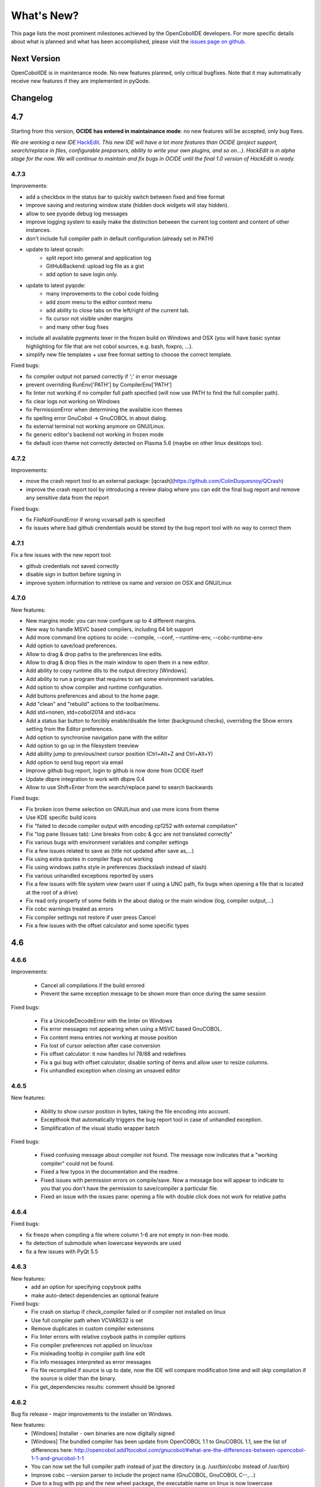 What's New?
************

This page lists the most prominent milestones achieved by the OpenCobolIDE
developers. For more specific details about what is planned and what has been
accomplished, please visit the `issues page on github`_.

Next Version
=============

OpenCobolIDE is in maintenance mode. No new features planned, only critical bugfixes. Note that it may automatically
receive new features if they are implemented in pyQode.

Changelog
=========

4.7
===

Starting from this version, **OCIDE has entered in maintainance mode**: no new
features will be accepted, only bug fixes.

*We are working a new IDE* `HackEdit`_. *This new IDE will have a lot more features
than OCIDE (project support, search/replace in files, configurable preparsers,
ability to write your own plugins, and so on...).
HackEdit is in alpha stage for the now. We will continue to maintain and fix
bugs in OCIDE until the final 1.0 version of HackEdit is ready.*

.. _HackEdit: https://github.com/HackEdit/hackedit

4.7.3
-----

Improvements:

- add a checkbox in the status bar to quickly switch between fixed and free format
- improve saving and restoring window state (hidden dock widgets will stay hidden).
- allow to see pyqode debug log messages
- improve logging system to easily make the distinction between the current log content and content of other instances.
- don't include full compiler path in default configuration (already set in PATH)
- update to latest qcrash:
    - split report into general and application log
    - GitHubBackend: upload log file as a gist
    - add option to save login only.
- update to latest pyqode:
    - many improvements to the cobol code folding
    - add zoom menu to the editor context menu
    - add ability to close tabs on the left/right of the current tab.
    - fix cursor not visible under margins
    - and many other bug fixes
- include all available pygments lexer in the frozen build on Windows and OSX (you will have basic syntax highlighting
  for file that are not cobol sources, e.g. bash, foxpro, ...).
- simplify new file templates + use free format setting to choose the correct template.

Fixed bugs:

- fix compiler output not parsed correctly if ';' in error message
- prevent overriding  RunEnv['PATH'] by CompilerEnv['PATH']
- fix linter not working if no compiler full path specified (will now use PATH to find the full compiler path).
- fix clear logs not working on Windows
- fix PermissionError when determining the available icon themes
- fix spelling error GnuCobol -> GnuCOBOL in about dialog.
- fix external terminal not working anymore on GNU/Linux.
- fix generic editor's backend not working in frozen mode
- fix default icon theme not correctly detected on Plasma 5.6 (maybe on other linux desktops too).

4.7.2
-----

Improvements:

- move the crash report tool to an external package: [qcrash](https://github.com/ColinDuquesnoy/QCrash)
- improve the crash report tool by introducing a review dialog where you can edit the final bug report and remove any sensitive data from the report

Fixed bugs:

- fix FileNotFoundError if wrong vcvarsall path is specified
- fix issues where bad github crendentials would be stored by the bug report tool with no way to correct them

4.7.1
-----

Fix a few issues with the new report tool:

- github credentials not saved correctly
- disable sign in button before signing in
- improve system information to retrieve os name and version on OSX and GNU/Linux

4.7.0
-----

New features:

- New margins mode: you can now configure up to 4 different margins.
- New way to handle MSVC based compilers, including 64 bit support
- Add more command line options to ocide: --compile, --conf, --runtime-env, --cobc-runtime-env
- Add option to save/load preferences.
- Allow to drag & drop paths to the preferences line edits.
- Allow to drag & drop files in the main window to open them in a new editor.
- Add ability to copy runtime dlls to the output directory [Windows].
- Add ability to run a program that requires to set some environment variables.
- Add option to show compiler and runtime configuration.
- Add buttons preferences and about to the home page.
- Add "clean" and "rebuild" actions to the toolbar/menu.
- Add std=nonen, std=cobol2014 and std=acu
- Add a status bar button to forcibly enable/disable the linter (background
  checks), overriding the Show errors setting from the Editor preferences.
- Add option to synchronise navigation pane with the editor
- Add option to go up in the filesystem treeview
- Add ability jump to previous/next cursor position (Ctrl+Alt+Z and Ctrl+Alt+Y)
- Add option to send bug report via email
- Improve github bug report, login to github is now done from OCIDE itself
- Update dbpre integration to work with dbpre 0.4
- Allow to use Shift+Enter from the search/replace panel to search backwards


Fixed bugs:

- Fix broken icon theme selection on GNU/Linux and use more icons from theme
- Use KDE specific build icons
- Fix "failed to decode compiler output with encoding cp1252 with external compilation"
- Fix "log pane (Issues tab): Line breaks from cobc & gcc are not translated correctly"
- Fix various bugs with environment variables and compiler settings
- Fix a few issues related to save as (title not updated after save as,...)
- Fix using extra quotes in compiler flags not working
- Fix using windows paths style in preferences (backslash instead of slash)
- Fix various unhandled exceptions reported by users
- Fix a few issues with file system view (warn user if using a UNC path,
  fix bugs when opening a file that is located at the root of a drive)
- Fix read only property of some fields in the about dialog or the main window (log, compiler output,...)
- Fix cobc warnings treated as errors
- Fix compiler settings not restore if user press Cancel
- Fix a few issues with the offset calculator and some specific types


4.6
===

4.6.6
-----

Improvements:

    - Cancel all compilations if the build errored
    - Prevent the same exception message to be shown more than once during the
      same session

Fixed bugs:

    - Fix a UnicodeDecodeError with the linter on Windows
    - Fix error messages not appearing when using a MSVC based GnuCOBOL.
    - Fix content menu entries not working at mouse position
    - Fix lost of cursor selection after case conversion
    - Fix offset calculator: it now handles lvl 78/88 and redefines
    - Fix a gui bug with offset calculator, disable sorting of items and allow
      user to resize columns.
    - Fix unhandled exception when closing an unsaved editor

4.6.5
-----

New features:

    - Ability to show cursor position in bytes, taking the file encoding into
      account.
    - Excepthook that automatically triggers the bug report tool in case of
      unhandled exception.
    - Simplification of the visual studio wrapper batch

Fixed bugs:

    - Fixed confusing message about compiler not found. The message now
      indicates that a "working compiler" could not be found.
    - Fixed a few typos in the documentation and the readme.
    - Fixed issues with permission errors on compile/save. Now a message box will
      appear to indicate to you that you don't have the permission to
      save/compiler a particular file.
    - Fixed an issue with the issues pane: opening a file with double click
      does not work for relative paths


4.6.4
-----

Fixed bugs:

- fix freeze when compiling a file where column 1-6 are not empty in non-free mode.
- fix detection of submodule when lowercase keywords are used
- fix a few issues with PyQt 5.5

4.6.3
-----

New features:
    - add an option for specifying copybook paths
    - make auto-detect dependencies an optional feature

Fixed bugs:
    - Fix crash on startup if check_compiler failed or if compiler not installed on linux
    - Use full compiler path when VCVARS32 is set
    - Remove duplicates in custom compiler extensions
    - Fix linter errors with relative coybook paths in compiler options
    - Fix compiler preferences not applied on linux/osx
    - Fix misleading tooltip in compiler path line edit
    - Fix info messages interpreted as error messages
    - Fix file recompiled if source is up to date, now the IDE will compare modification time and will skip compilation
      if the source is older than the binary.
    - Fix get_dependencies results: comment should be ignored

4.6.2
-----

Bug fix release - major improvements to the installer on Windows.

New features:
    - [Windows] Installer - own binaries are now digitally signed
    - [Windows] The bundled compiler has been update from OpenCOBOL 1.1 to GnuCOBOL 1.1,
      see the list of differences here: http://opencobol.add1tocobol.com/gnucobol/#what-are-the-differences-between-opencobol-1-1-and-gnucobol-1-1
    - You can now set the full compiler path instead of just the directory (e.g. /usr/bin/cobc instead of /usr/bin)
    - Improve cobc --version parser to include the project name (GnuCOBOL, GnuCOBOL C--,...)
    - Due to a bug with pip and the new wheel package, the executable name on linux is now lowercase (opencobolide instead
      of OpenCobolIDE).
    - Add missing extensions to save as dialog and fix filters of open file dialog.
    - Show a warning before executing restore to factory defaults.

Fixed bugs:
    - Fix installation of desktop files on linux.
    - File system view was still fully reloaded needlessly
    - Fix consistency in cobc commands (sometimes full path were used sometimes not)
    - Fix about dialog closing on [CTRL]
    - Fix an infinite recursion in get_dependencies if a module call itself
    - Fix case of associated compiler extensions
    - Fix a bug with file watcher if a file has been deleted externally and user choose to keep it in the editor
    - Fix unicode decode error when the compiler is broken on windows
    - Fix a few typos
    - Fix creation of temporary files by linter (now they are back to the system temp folder)
    - Fix shortcut conflict: F3 used for both goto and find next. The goto shortcuts has been reassigned to F7
    - Fix misleading/false positive compilation message in case compiler failed but no output was given. Now the IDE
      will remove files before compiling and will check that the expected file has been created before claiming for
      success.

4.6.1
-----

Fix a potential failure on startup (probably just on Windows)

4.6.0
-----

New features/Improvements:
    - Add ability to control where the binaries will be placed
    - Add environment variable settings for compiler (PATH, COBC_CONFIG_DIR,...)
    - Add dialog and a button to check whether your compiler works or not (
      check compilation of a simple hello world)
    - Add .lst to default list of COBOL extensions
    - Add a compiler output log view with the complete output of the cobc
      commands
    - Fix some spelling errors and always use GnuCOBOL instead of OpenCOBOL
    - Show PICTURE in navigation item's tooltip (this works but still requires
      some work on the parser to be fully finished)
    - Add ability to run module with cobcrun


Fixed bugs:
    - Fix a crash with corrupted recent files list
    - Fix fullscreen mode not setup on startup but recognized in the options
    - Fix Ctrl-Home not working as expected (go to first line)
    - Fix bug with linter that does not take compiler options into account
      (file not found error for copybooks)
    - Fix misleading compiler settings label
    - Fix file system view reloaded when parent directory has not changed
    - Remove dock widgets hotkeys not working on windows (remove the "&" from
      the dock widgets' titles)
    - Fix SECTION/DIVISION not correctly recognized in navigation panel and
      fold panel if there are some spaces between the keyword and the period.
    - Fix linter running when compiler is not working
    - Fix detection of file type (EXECUTABLE/MODULE) and dependencies of file
      when there are some newlines between CALL, USING and the PAREMTER of the
      call

4.5
====

4.5.1
------

New features:
    - add ability to set custom file extension association with the different
      compiler (cobc, dbpre and esqlOC)

Fixed bugs:
    - Fix issues with non COBOL files on frozen builds (Windows and OSX only)
    - All bugs fixed in pyqode.core 2.6.1

4.5.0
-----

New features:
    - EOL management (see issue #110)
    - New filter mode for code completion: subsequence
    - Add support for stdeb (ppa packages available)

Fixed bugs:
    - fix a bug with comment (see issue #109)

4.4
===

4.4.0
-----

New features:

  - esqlOC integration (SQL precompiler for windows)

Fixed bugs:
  - fix a bug with the new reporter tool on windows (and get rid of the github3.py dependency)
  - improve comment/uncomment when workin in fixed format and column 1-6 is not empty.

4.3
===

4.3.1
-----

New features:

- new bug report tool that make use of the Github API to submit a new bug report
  using your account that automatically includes system information and
  the application log.

Fixed bugs:

- fix a couple of small bugs in pyqode which should improve the usability (things like
  restoring cursor position after a reload due to an external change, improved auto-completion
  of quotes and parentheses).

4.3.0
-----

New features:

- experimental support for dbpre on Linux
- experimental support for using a custom GnuCOBOL compiler on Windows
- support for custom keywords convention (lower or upper case keyword suggestions)
- support for very small screens (10 inches)
- support for opening more than one file

Fixed bugs:

- improvements to the navigation panel: fix issues where exec statements were shown in the outline.
- fixed a bug where the linter mixed the code of two opened tabs
- fixed indentation bugs when indenting source that have characters before column 7 (non free format)
- fixed duplicate entires in the recent files list
- fixed a bug that prevent the IDE to remember the last open/save path
- fixed a bug where compilation/run actions were wrongly disabled

4.2
===

4.2.0
-----

New features:

- splittable tab widget: you can now split and editor vertically or
  horizontally infinitely.
- a file system tree view that show the content of the directory of the current
  editor
- navigation panel (and file system tree view panel) can now be closed
- make the control panel (buttons in the editor in minimal view) look better
  on windows
- add file association to the windows installer
- allow to disable intelligent backspace (now disabled by default) (#78)
- add a path label to the status bar
- add support for pygments 2 (new color schemes)
- add "Report bug" menu action (clicking on this will open your browser to the
  github issue tracker with a pre-filled error report)

Fixed bugs:

- fix a line ending issue with the run console on windows (#77)
- fix a bug with navigation panel (#76)
- improve usage of rrt theme (#79)


4.1
===

4.1.0
-----

New features:

- add support for GnuCOBOL 2.0 on GNU/Linux
- add a way to specify global compiler switches (-g, -ftrace,...)
- improve detection of external terminal on GNU/Linux
- make use of pyqode-console to prompt for a key press at the end of the
  program when run in an external terminal (Windows - GNU/Linux)
- style improvement: the internal terminal will use the same colors as the
  COBOL editor.
- performance improvement: avoid useless re-highlight on open
- update to pyqode 2.3 (add occurrences highlighting, global checker,
  better selections, smart backspace, auto complete of quotes and
  parentheses, ...)

4.0
===

4.0.0
-----

The entire application has been rewritten.

The COBOL code editor widget has been moved to the pyqode.cobol package.

New features:

- code folding
- improved auto indentation (after if/else/perform)
- reworked user interface: the default view (from v2) is back as the
  default view but you can switch to the minimal view (from v3) by double
  clicking an editor tab (see issue #47)
- navigation panel is now fully synced with code folding panel of the
  current editor
- you can now cancel a build/run action
- new syntax highlighter which is about 3 times faster than the previous
  highlighter
- more keywords in code completion
- ability to disable the linter (see issue #46)

3.0
===

3.0.0
-----

New features:

- add **Mac OSX** support
- move to **PyQt5** (to support retina screens)
- add support for **pyQode 2.0**:
  the new api is a lot more stable API and is now fully
  tested. The editor style and performances have been improved but **the
  folding panel has been temporarely removed** *(for performance reason)*
- **new user interface**:
  the menu and toolbar has gone, instead there is now a compile and run button
  inside the editor and a drop down button in the status bar for the most
  important actions.
  The homepage and the preferences dialog also got redesigned.
- compiler process management has been improved:
  We are now using QProcess instead of subprocess, this allow some neat
  improvements such as auto compile before run.
- better log message - log window: include information from the log window
  when you report bugs!

Please, read the :doc:`/getting_started` section of this manual to get started
with the new user interface!

2.3
===

2.3.1
-----

- drop python 2 support (the main script must now be run by a python3
  interpreter)

- fix bug with encoding error, see bug #31 on github

2.3.0
-----

New features:

- add ability to run the compiled programe in an external terminal. This is
  useful if you are using the SCREEN SECTION as the embedded terminal does
  not support redirection.

Fixed bugs:

- fix bug with detection of submodules call if they are enclosed with single quotes
  instead of double quotes

2.2
===

2.2.0
-----
New features:

- pic fields offsets calculator
- case converter, you can convert selected text to lower or TO UPPER using the
  editor context menu.
- full dark style using `qdarkstyle`_
- new test suite for compiler and parser modules
- improved go to line dialog
- add support for _*.pco_ and _*.cpy_ files

Fixed bugs:

- fix compilation for file if path contains spaces (Linux and Windows)
- fix parser crash that prevents from compiling
- improve COBOL parser to support malformed syntax
- fix ambiguous shortcut overload: F2
- fix outline not informative for COBOL files that have data in column 1-6

2.1
===

2.1.0
-----

New features:

- Go to definition for variables and procedures (ctrl - click on symbol)
- New debian package on ppa:open-cobol-ide/stable and ppa:open-cobol-ide/unstable

Fixed Bugs:

- code completion should not occur in comments and strings
- fix column number for navigation panel

2.0
===

2.0.1
-----

Fixed Bugs:

- removed un-needed import of pexpect which caused some issue on clean
  system which does not have pexepect.

2.0.0
-----

This new release is a major update which makes the transition from PCEF to
pyqode. Most of the application has been rewritten from scratch.

Here are the major changes:

- port to *pyqode 1.0*
- new compiler errors panel
- interactive output console for program output
- uses *pyqode.qt* in place of *PySide*
- support for both python 2 and python 3
- *on the fly* syntax check, OpenCobolIDE compile your code in the
  background to quickly warn you about wrong syntax.
- better integration with most linux desktop environments (use icons and
  colors from theme, desktop entry). Tested with KDE, Gnome, Unity and
  Cinnamon.
- allow user to type in lower case (https://github.com/OpenCobolIDE/OpenCobolIDE/issues/1)

1.4
===

1.4.2
-----

- Update code so support pcef 0.2.2

1.4.1
-----

Fixed Bugs:

- slow in large files: https://bugs.launchpad.net/cobcide/-bug/1179228

1.4.0
-----

New features:

- shortcuts for dock windows (F9: log panel, F10: navigation panel)
- show fullscreen shortcut change from F12 to F11
- the application will restore its geometry and state (maximised, dock window positions)

Fixed Bugs:

- dock panel shown when switching tab: now the panel is only show when coming from the homepage or when compiling
- crash when editing/compiling files who have unicode characters in their path
- focus lost when opening recent files from the menu or the homepage on ubuntu 12.04 -> 13.04

Enhancements and fixed bugs in PCEF 0.2.0:

- improve performances in general
- support for custom word separator, allow OpenCobolIDE to remove the '-' character from word separators which brings a better
  code completion for COBOL
- dirty flag is correctly updated
- scrollbars are now correctly update when folding/unfolding code blocks

1.3
===

1.3.0
-----
This release improves usability with a focus on the run and compile actions:

- detect source dependencies and compile them (if a program P requires a subprogram A who requires a subprogram B than the IDE will compile A, B and P)
- Automatically compile file when the run action is triggered
- Run the last program if the current tab is a subprogram
- Avoid compiling a file that is already compiled and up to date

1.2
===

1.2.1
-----

- Fix bug: https://launchpad.net/cobcide/-milestone/1.2.1

1.2.0
-----

Added:

- Home page with list of recent files
- A settings page to change a few options (mainly related to the editor style)
- A navigation panel to quickly browse large files (tree with div, sections, variables and paragraphs)
- A shortcut to comment/uncomment selected or active lines (ctrl-/)
- On GNU/Linux, at first start the program will ask the user if he wants to create a desktop files

Bug fixes:

- windows path not normalized
- fix bug with mingw when path contains spaces on windows
- fix bug where no extension was proposed when creating a new file

1.1
===

1.1.0
-----

- better encoding detection using chardet
- COBOL specific code completion model
- status bar infos (filename, encoding, cursor position)
- windows port (a windows installer is available in the download section)

1.0
===

1.0.1
-----

- fix packaging issues

1.0.0
-----

- Initial development

.. _issues page on github: https://github.com/OpenCobolIDE/OpenCobolIDE
.. _qdarkstyle: https://github.com/ColinDuquesnoy/QDarkStyleSheet
